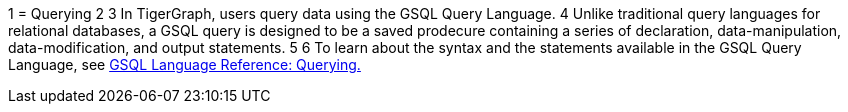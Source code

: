 1 = Querying
2 
3 In TigerGraph, users query data using the GSQL Query Language. 
4 Unlike traditional query languages for relational databases, a GSQL query is designed to be a saved prodecure containing a series of declaration, data-manipulation, data-modification, and output statements. 
5 
6 To learn about the syntax and the statements available in the GSQL Query Language, see xref:3.2@gsql-ref:querying:introduction-query.adoc[GSQL Language Reference: Querying.]